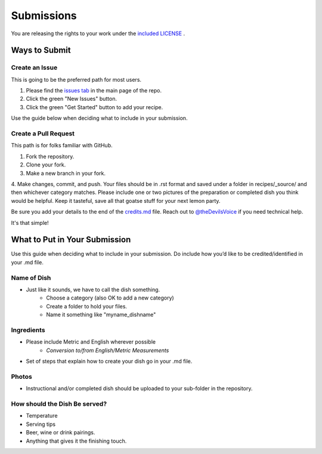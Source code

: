 ===========
Submissions
===========

You are releasing the rights to your work under the `included LICENSE`_ .

.. _`included LICENSE`: https://github.com/Nocsetse/1337-Noms-The-Hacker-Cookbook/blob/master/license.md)

**************
Ways to Submit
**************

Create an Issue
===============

This is going to be the preferred path for most users. 

1. Please find the `issues tab`_ in the main page of the repo. 
2. Click the green "New Issues" button.
3. Click the green "Get Started" button to add your recipe.

.. _`issues tab`: https://github.com/hotpeppersec/1337-Noms-The-Hacker-Cookbook/issues

Use the guide below when deciding what to include in your submission.

Create a Pull Request
=====================

This path is for folks familiar with GitHub.

1. Fork the repository.
2. Clone your fork.
3. Make a new branch in your fork. 
4. Make changes, commit, and push. Your files should be in .rst format and saved
under a folder in recipes/_source/ and then whichever category matches. Please 
include one or two pictures of the preparation or completed dish you think would 
be helpful. Keep it tasteful, save all that goatse stuff for your next lemon party.

Be sure you add your details to the end of the credits.md_ file. Reach out to 
`@theDevilsVoice`_ if you need technical help.

.. _credits.md: https://github.com/hotpeppersec/1337-Noms-The-Hacker-Cookbook/blob/master/recipes/_source/credits.rst
.. _`@theDevilsVoice`: https://twitter.com/thedevilsvoice

It's that simple!

******************************
What to Put in Your Submission
******************************

Use this guide when deciding what to include in your submission. Do include 
how you’d like to be credited/identified in your .md file. 

Name of Dish
============

* Just like it sounds, we have to call the dish something.
    * Choose a category (also OK to add a new category)
    * Create a folder to hold your files.
    * Name it something like "myname_dishname"

Ingredients
===========

* Please include Metric and English wherever possible
    * `Conversion to/from English/Metric Measurements`
* Set of steps that explain how to create your dish go in your .md file.

.. _`Conversion to/from English/Metric Measurements`: http://www.sciencemadesimple.com/volume_conversion.php

Photos
======

* Instructional and/or completed dish should be uploaded to your sub-folder in the repository.

How should the Dish Be served?
==============================

* Temperature
* Serving tips
* Beer, wine or drink pairings.
* Anything that gives it the finishing touch.
